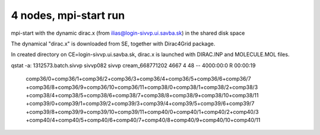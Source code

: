 ======================
4 nodes, mpi-start run
======================

mpi-start with the dynamic dirac.x (from ilias@login-sivvp.ui.savba.sk)  in the shared disk space

The dynamical "dirac.x" is downloaded from SE, together with Dirac4Grid package.

In created directory on CE=login-sivvp.ui.savba.sk, dirac.x is launched with DIRAC.INP and MOLECULE.MOL files.



qstat -a:
1312573.batch.sivvp     sivvp082    sivvp    cream_668771202    4667     4     48    --  4000:00:0 R  00:00:19
   comp36/0+comp36/1+comp36/2+comp36/3+comp36/4+comp36/5+comp36/6+comp36/7
   +comp36/8+comp36/9+comp36/10+comp36/11+comp38/0+comp38/1+comp38/2+comp38/3
   +comp38/4+comp38/5+comp38/6+comp38/7+comp38/8+comp38/9+comp38/10+comp38/11
   +comp39/0+comp39/1+comp39/2+comp39/3+comp39/4+comp39/5+comp39/6+comp39/7
   +comp39/8+comp39/9+comp39/10+comp39/11+comp40/0+comp40/1+comp40/2+comp40/3
   +comp40/4+comp40/5+comp40/6+comp40/7+comp40/8+comp40/9+comp40/10+comp40/11

